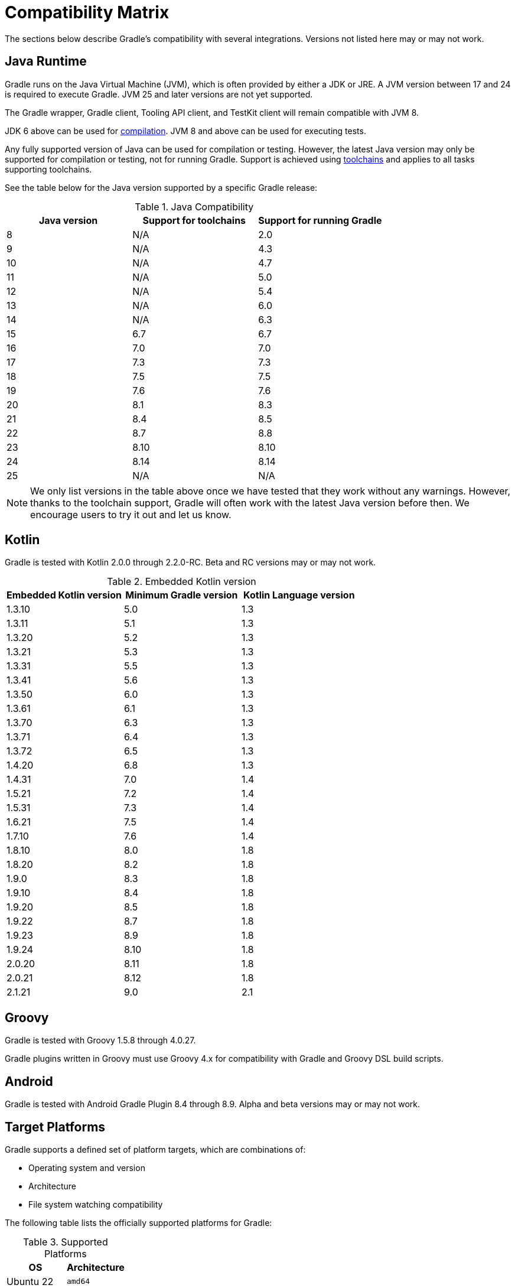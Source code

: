 // Copyright (C) 2024 Gradle, Inc.
//
// Licensed under the Creative Commons Attribution-Noncommercial-ShareAlike 4.0 International License.;
// you may not use this file except in compliance with the License.
// You may obtain a copy of the License at
//
//      https://creativecommons.org/licenses/by-nc-sa/4.0/
//
// Unless required by applicable law or agreed to in writing, software
// distributed under the License is distributed on an "AS IS" BASIS,
// WITHOUT WARRANTIES OR CONDITIONS OF ANY KIND, either express or implied.
// See the License for the specific language governing permissions and
// limitations under the License.

[[compatibility]]
= Compatibility Matrix

The sections below describe Gradle's compatibility with several integrations.
Versions not listed here may or may not work.

== Java Runtime

Gradle runs on the Java Virtual Machine (JVM), which is often provided by either a JDK or JRE.
A JVM version between 17 and 24 is required to execute Gradle.
JVM 25 and later versions are not yet supported.

The Gradle wrapper, Gradle client, Tooling API client, and TestKit client will remain compatible with JVM 8.

JDK 6 above can be used for <<building_java_projects.adoc#sec:java_cross_compilation,compilation>>.
JVM 8 and above can be used for executing tests.

Any fully supported version of Java can be used for compilation or testing.
However, the latest Java version may only be supported for compilation or testing, not for running Gradle.
Support is achieved using <<toolchains#toolchains,toolchains>> and applies to all tasks supporting toolchains.

See the table below for the Java version supported by a specific Gradle release:

.Java Compatibility
|===
|Java version | Support for toolchains | Support for running Gradle

| 8 | N/A | 2.0
| 9 | N/A | 4.3
| 10| N/A | 4.7
| 11| N/A | 5.0
| 12| N/A | 5.4
| 13| N/A | 6.0
| 14| N/A | 6.3
| 15| 6.7 | 6.7
| 16| 7.0 | 7.0
| 17| 7.3 | 7.3
| 18| 7.5 | 7.5
| 19| 7.6 | 7.6
| 20| 8.1 | 8.3
| 21| 8.4 | 8.5
| 22| 8.7 | 8.8
| 23| 8.10 | 8.10
| 24| 8.14 | 8.14
| 25| N/A | N/A
|===

NOTE: We only list versions in the table above once we have tested that they work without any warnings.
However, thanks to the toolchain support, Gradle will often work with the latest Java version before then.
We encourage users to try it out and let us know.

[[kotlin]]
== Kotlin

Gradle is tested with Kotlin 2.0.0 through 2.2.0-RC.
Beta and RC versions may or may not work.

.Embedded Kotlin version
|===
| Embedded Kotlin version | Minimum Gradle version | Kotlin Language version

| 1.3.10 | 5.0 | 1.3
| 1.3.11 | 5.1 | 1.3
| 1.3.20 | 5.2 | 1.3
| 1.3.21 | 5.3 | 1.3
| 1.3.31 | 5.5 | 1.3
| 1.3.41 | 5.6 | 1.3
| 1.3.50 | 6.0 | 1.3
| 1.3.61 | 6.1 | 1.3
| 1.3.70 | 6.3 | 1.3
| 1.3.71 | 6.4 | 1.3
| 1.3.72 | 6.5 | 1.3
| 1.4.20 | 6.8 | 1.3
| 1.4.31 | 7.0 | 1.4
| 1.5.21 | 7.2 | 1.4
| 1.5.31 | 7.3 | 1.4
| 1.6.21 | 7.5 | 1.4
| 1.7.10 | 7.6 | 1.4
| 1.8.10 | 8.0 | 1.8
| 1.8.20 | 8.2 | 1.8
| 1.9.0  | 8.3 | 1.8
| 1.9.10 | 8.4 | 1.8
| 1.9.20 | 8.5 | 1.8
| 1.9.22 | 8.7 | 1.8
| 1.9.23 | 8.9 | 1.8
| 1.9.24 | 8.10 | 1.8
| 2.0.20 | 8.11 | 1.8
| 2.0.21 | 8.12 | 1.8
| 2.1.21 | 9.0 | 2.1
|===

== Groovy

Gradle is tested with Groovy 1.5.8 through 4.0.27.

Gradle plugins written in Groovy must use Groovy 4.x for compatibility with Gradle and Groovy DSL build scripts.

== Android

Gradle is tested with Android Gradle Plugin 8.4 through 8.9.
Alpha and beta versions may or may not work.

== Target Platforms

Gradle supports a defined set of platform targets, which are combinations of:

- Operating system and version
- Architecture
- File system watching compatibility

The following table lists the officially supported platforms for Gradle:

.Supported Platforms
|===
| OS | Architecture

| Ubuntu 22 | `amd64`
| Windows 10 | `amd64`
| macOS 12 | `amd64`
|  | `aarch64`
| Ubuntu 16 | `amd64`
|  | `aarch64`
| Alpine 3.20 | `amd64`
| CentOS 9 | `amd64`
|===

NOTE: Currently, all Gradle tests run with the default file-systems of the platform, i.e. `ext4` for Ubuntu, Amazon Linux and CentOS, `NTFS` for Windows, and `APFS` for macOS.

Platforms not listed above may work with Gradle but are not actively tested.
